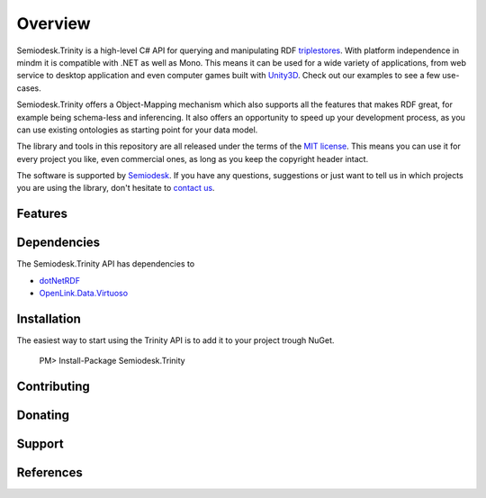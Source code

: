 ========
Overview
========

Semiodesk.Trinity is a high-level C# API for querying and manipulating RDF `triplestores`_. With platform independence in mindm it is compatible with .NET as well as Mono.
This means it can be used for a wide variety of applications, from web service to desktop application and even computer games built with `Unity3D`_. Check out our examples to see a few use-cases.

Semiodesk.Trinity offers a Object-Mapping mechanism which also supports all the features that makes RDF great, for example being schema-less and inferencing.
It also offers an opportunity to speed up your development process, as you can use existing ontologies as starting point for your data model.

The library and tools in this repository are all released under the terms of the `MIT license`_. This means you can use it for every project you like, even commercial ones, as long as you keep the copyright header intact.

The software is supported by `Semiodesk`_.
If you have any questions, suggestions or just want to tell us in which projects you are using the library, don't hesitate to `contact us`_.


Features
========




Dependencies
============
The Semiodesk.Trinity API has dependencies to 

* `dotNetRDF`_ 

* `OpenLink.Data.Virtuoso`_



Installation
============

The easiest way to start using the Trinity API is to add it to your project trough NuGet.

  PM> Install-Package Semiodesk.Trinity


Contributing
============



Donating
========


Support
=======


References
==========


.. GENERAL LINKS

.. _`triplestores`: http://en.wikipedia.org/wiki/Triplestore
.. _`MIT license`: http://en.wikipedia.org/wiki/MIT_License
.. _`Semiodesk`: http://www.semiodesk.com
.. _`contact us`: mailto:hello@semiodesk.com
.. _`Unity3D`: https://unity3d.com/
.. _`dotNetRDF`: http://dotnetrdf.org/
.. _`OpenLink.Data.Virtuoso`: https://github.com/openlink/virtuoso-opensource